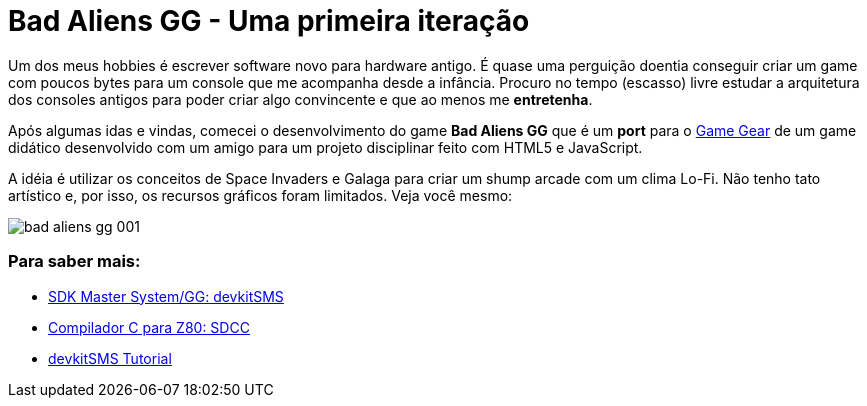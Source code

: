 = Bad Aliens GG - Uma primeira iteração
:hp-tags: gamedev, GG, badaliens

Um dos meus hobbies é escrever software novo para hardware antigo. É quase uma perguição doentia conseguir criar um game com poucos bytes para um console que me acompanha desde a infância. Procuro no tempo (escasso) livre estudar a arquitetura dos consoles antigos para poder criar algo convincente e que ao menos me *entretenha*.

Após algumas idas e vindas, comecei o desenvolvimento do game **Bad Aliens GG** que é um *port* para o https://en.wikipedia.org/wiki/Game_Gear[Game Gear] de um game didático desenvolvido com um amigo para um projeto disciplinar feito com HTML5 e JavaScript.

A idéia é utilizar os conceitos de Space Invaders e Galaga para criar um shump arcade com um clima Lo-Fi. Não tenho tato artístico e, por isso, os recursos gráficos foram limitados. Veja você mesmo:

image::http://github.com/ricardozanini/ricardozanini.github.io/images/bad-aliens-gg-001.png[]


=== Para saber mais:

- https://github.com/sverx/devkitSMS[SDK Master System/GG: devkitSMS]
- http://sdcc.sourceforge.net/doc/sdccman.pdf[Compilador C para Z80: SDCC]
- http://www.smspower.org/forums/15888-DevkitSMSTutorial[devkitSMS Tutorial]